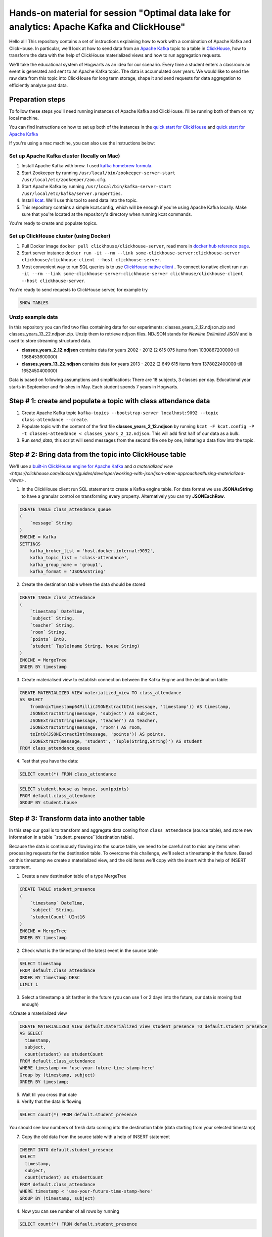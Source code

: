 Hands-on material for session "Optimal data lake for analytics: Apache Kafka and ClickHouse"
============================================================================================

Hello all! This repository contains a set of instructions explaining how to work with a combination of Apache Kafka and ClickHouse. In particular, we'll look at how to send data from an `Apache Kafka <https://kafka.apache.org/>`_ topic to a table in `ClickHouse <https://clickhouse.com/>`_, how to transform the data with the help of ClickHouse materialized views and how to run aggregation requests.

We'll take the educational system of Hogwarts as an idea for our scenario. Every time a student enters a classroom an event is generated and sent to an Apache Kafka topic. The data is accumulated over years. We would like to send the raw data from this topic into ClickHouse for long term storage, shape it and send requests for data aggregation to efficiently analyse past data.

Preparation steps
------------------

To follow these steps you'll need running instances of Apache Kafka and ClickHouse. I'll be running both of them on my local machine.

You can find instructions on how to set up both of the instances in the `quick start for ClickHouse <https://clickhouse.com/docs/en/quick-start>`_ and `quick start for Apache Kafka <https://kafka.apache.org/quickstart>`_

If you're using a mac machine, you can also use the instructions below:

Set up Apache Kafka cluster (locally on Mac)
++++++++++++++++++++++++++++++++++++++++++++
#. Install Apache Kafka with brew. I used `kafka homebrew formula <https://formulae.brew.sh/formula/kafka>`_.
#. Start Zookeeper by running ``/usr/local/bin/zookeeper-server-start /usr/local/etc/zookeeper/zoo.cfg``.
#. Start Apache Kafka by running ``/usr/local/bin/kafka-server-start /usr/local/etc/kafka/server.properties``.
#. Install `kcat <https://github.com/edenhill/kcat>`_. We'll use this tool to send data into the topic.
#. This repository contains a simple kcat.config, which will be enough if you're using Apache Kafka locally. Make sure that you're located at the repository's directory when running kcat commands.

You're ready to create and populate topics.

Set up ClickHouse cluster (using Docker)
++++++++++++++++++++++++++++++++++++++++++++
#. Pull Docker image ``docker pull clickhouse/clickhouse-server``, read more in `docker hub reference page <https://hub.docker.com/r/clickhouse/clickhouse-server/>`_.
#. Start server instance ``docker run -it --rm --link some-clickhouse-server:clickhouse-server clickhouse/clickhouse-client --host clickhouse-server``.
#. Most convenient way to run SQL queries is to use `ClickHouse native client <https://hub.docker.com/r/clickhouse/clickhouse-client>`_ . To connect to native client run ``run -it --rm --link some-clickhouse-server:clickhouse-server clickhouse/clickhouse-client --host clickhouse-server``.

You're ready to send requests to ClickHouse server, for example try

.. code:: sql

    SHOW TABLES

Unzip example data
+++++++++++++++++++

In this repository you can find two files containing data for our experiments: classes_years_2_12.ndjson.zip and classes_years_13_22.ndjson.zip. Unzip them to retrieve ndjson files. NDJSON stands for *Newline Delimited JSON* and is used to store streaming structured data.

- **classes_years_2_12.ndjson** contains data for years 2002 - 2012 (2 615 075 items from 1030867200000 till 1368453600000)
- **classes_years_13_22.ndjson** contains data for years 2013 - 2022 (2 649 615 items from 1378022400000 till 1652450400000)

Data is based on following assumptions and simplifications:
There are 18 subjects, 3 classes per day. Educational year starts in September and finishes in May. Each student spends 7 years in Hogwarts.

Step # 1: create and populate a topic with class attendance data
-----------------------------------------------------------------
#. Create Apache Kafka topic ``kafka-topics --bootstrap-server localhost:9092 --topic class-attendance --create``.
#. Populate topic with the content of the first file **classes_years_2_12.ndjson** by running ``kcat -F kcat.config -P -t classes-attendance < classes_years_2_12.ndjson``. This will add first half of our data as a bulk.
#. Run `send_data`, this script will send messages from the second file one by one, imitating a data flow into the topic.

Step # 2: Bring data from the topic into ClickHouse table
------------------------------------------------------------
We'll use a `built-in ClickHouse engine for Apache Kafka <https://clickhouse.com/docs/en/engines/table-engines/integrations/kafka/>`_ and `a materialized view <https://clickhouse.com/docs/en/guides/developer/working-with-json/json-other-approaches#using-materialized-views>` .

1. In the ClickHouse client run SQL statement to create a Kafka engine table. For data format we use **JSONAsString** to have a granular control on transforming every property. Alternatively you can try **JSONEachRow**.

.. code:: sql

    CREATE TABLE class_attendance_queue
    (
        `message` String
    )
    ENGINE = Kafka
    SETTINGS
        kafka_broker_list = 'host.docker.internal:9092',
        kafka_topic_list = 'class-attendance',
        kafka_group_name = 'group1',
        kafka_format = 'JSONAsString'

2. Create the destination table where the data should be stored

.. code:: sql

    CREATE TABLE class_attendance
    (
        `timestamp` DateTime,
        `subject` String,
        `teacher` String,
        `room` String,
        `points` Int8,
        `student` Tuple(name String, house String)
    )
    ENGINE = MergeTree
    ORDER BY timestamp

3. Create materialised view to establish connection between the Kafka Engine and the destination table:

.. code:: sql

    CREATE MATERIALIZED VIEW materialized_view TO class_attendance
    AS SELECT
        fromUnixTimestamp64Milli(JSONExtractUInt(message, 'timestamp')) AS timestamp,
        JSONExtractString(message, 'subject') AS subject,
        JSONExtractString(message, 'teacher') AS teacher,
        JSONExtractString(message, 'room') AS room,
        toInt8(JSONExtractInt(message, 'points')) AS points,
        JSONExtract(message, 'student', 'Tuple(String,String)') AS student
    FROM class_attendance_queue

4. Test that you have the data:

.. code:: sql

    SELECT count(*) FROM class_attendance


.. code:: sql

    SELECT student.house as house, sum(points)
    FROM default.class_attendance
    GROUP BY student.house


Step # 3: Transform data into another table
--------------------------------------------
In this step our goal is to transform and aggregate data coming from ``class_attendance`` (source table), and store new information in a table ``student_presence``(destination table).

Because the data is continuously flowing into the source table, we need to be careful not to miss any items when processing requests for the destination table. To  overcome this challenge, we'll select a timestamp in the future. Based on this timestamp we create a materialized view, and the old items we'll copy with the insert with the help of INSERT statement.

1. Create a new destination table of a type MergeTree

.. code:: sql

    CREATE TABLE student_presence
    (
        `timestamp` DateTime,
        `subject` String,
        `studentCount` UInt16
    )
    ENGINE = MergeTree
    ORDER BY timestamp

2. Check what is the timestamp of the latest event in the source table

.. code:: sql

    SELECT timestamp
    FROM default.class_attendance
    ORDER BY timestamp DESC
    LIMIT 1

3. Select a timestamp a bit farther in the future (you can use 1 or 2 days into the future, our data is moving fast enough)


4.Create a materialized view

.. code:: sql

    CREATE MATERIALIZED VIEW default.materialized_view_student_presence TO default.student_presence
    AS SELECT
      timestamp,
      subject,
      count(student) as studentCount
    FROM default.class_attendance
    WHERE timestamp >= 'use-your-future-time-stamp-here'
    Group by (timestamp, subject)
    ORDER BY timestamp;

5. Wait till you cross that date

6. Verify that the data is flowing

.. code:: sql

    SELECT count(*) FROM default.student_presence

You should see low numbers of fresh data coming into the destination table (data starting from your selected timestamp)

7. Copy the old data from the source table with a help of INSERT statement

.. code:: sql

    INSERT INTO default.student_presence
    SELECT
      timestamp,
      subject,
      count(student) as studentCount
    FROM default.class_attendance
    WHERE timestamp < 'use-your-future-time-stamp-here'
    GROUP BY (timestamp, subject)

4. Now you can see number of all rows by running

.. code:: sql

    SELECT count(*) FROM default.student_presence


Step # 4: Use AggregateFunction and SummingMergeTree
-----------------------------------------------------
Similar to the previous step, but now using a table that includes aggregate functions.
We'll pre-aggregate data about maximum/minimum/average students in a class.

1. Create a destination table of type SummingMergeTree

.. code:: sql

    CREATE TABLE student_aggregates_daily
    (
        `day` DateTime,
        `subject` String,
        `max_interm_state` AggregateFunction(max, UInt16),
        `min_interm_state` AggregateFunction(min, UInt16),
        `avg_interm_state` AggregateFunction(avg, UInt16)
    )
    ENGINE = SummingMergeTree
    PARTITION BY tuple()
    ORDER BY (day, subject)

2. Create a materialized view and use maxState

.. code:: sql

    CREATE MATERIALIZED VIEW student_aggregates_daily_mv TO student_aggregates_daily AS
    SELECT
        toStartOfDay(timestamp) AS day,
        subject,
        maxState(studentCount) AS max_intermediate_state,
        minState(studentCount) AS min_intermediate_state,
        avgState(studentCount) AS avg_intermediate_state
    FROM default.student_presence
    WHERE timestamp >= 'use-your-future-time-stamp-here'
    GROUP BY
        day,
        subject
    ORDER BY
        day ASC,
        subject ASC

3. The materialized view will only process new records, so if you want to bring old records, run:

.. code:: sql

    INSERT INTO student_aggregates_daily
    SELECT
      toStartOfDay(timestamp) as day,
      subject,
      maxState(studentCount) AS max_intermediate_state,
      minState(studentCount) AS min_intermediate_state,
      avgState(studentCount) AS avg_intermediate_state
    FROM default.student_presence
    WHERE timestamp < 'use-your-future-time-stamp-here'
    GROUP BY day, subject
    ORDER BY day, subject

4. **maxState**, **minState** and **avgState** calculate intermediate values, and by themselves they don't bring any value. You can try retrieving first 10 lines to see that there is no readable values in those columns.

.. code:: sql

    SELECT * FROM default.student_aggregates_daily LIMIT 10

To properly select the aggregated data we need to merge it back:

.. code:: sql

    SELECT
      day,
      subject,
      maxMerge(max_intermediate_state) AS max,
      minMerge(min_intermediate_state) AS min,
      avgMerge(avg_intermediate_state) AS avg
    FROM student_aggregates_daily23
    GROUP BY (day, subject)
    ORDER BY (day, subject)

Resources and additional materials
----------------------------------
#. `Official docs for Apache Kafka <https://kafka.apache.org/>`_.
#. `Official docs for ClickHouse <https://clickhouse.com/docs/en/intro>`_.
#. `Distinctive Features of ClickHouse <https://clickhouse.com/docs/en/about-us/distinctive-features>`_.
#. How to start working with `Aiven for ClickHouse® <https://developer.aiven.io/docs/products/clickhouse/getting-started>`_.
#. `ClickHouse Kafka engine <https://clickhouse.com/docs/en/engines/table-engines/integrations/kafka>`_.
#. `Using Materialized Views <https://clickhouse.com/docs/en/guides/developer/working-with-json/json-other-approaches#using-materialized-views>`_.
#. `Approximate calculations <https://clickhouse.com/docs/en/sql-reference/statements/select/sample/>`_.
#. `Array functions <https://clickhouse.com/docs/en/sql-reference/functions/array-functions/>`_.
#. `Cloudflare experience: ClickHouse Capacity Estimation Framework <https://blog.cloudflare.com/clickhouse-capacity-estimation-framework/>`_.
#. Benchmarking
    #. `ClickHouse benchmark data collection <https://clickhouse.com/benchmark/dbms/>`_.
    #. `Altinity benchmarks <https://altinity.com/benchmarks/>`_.
    #. `1.1 Billion Taxi Rides <https://tech.marksblogg.com/billion-nyc-taxi-rides-clickhouse-cluster.html>`_.
    #. `Benchmarks comparing QuestDB to InfluxDB, ClickHouse and TimescaleDB <https://questdb.io/blog/2021/05/10/questdb-release-6-0-tsbs-benchmark/>`_.
#.  `A variety of example data sets <https://clickhouse.com/docs/en/getting-started/example-datasets/>`_.


License
-------
This work is licensed under the Apache License, Version 2.0. Full license text is available in the LICENSE file and at http://www.apache.org/licenses/LICENSE-2.0.txt